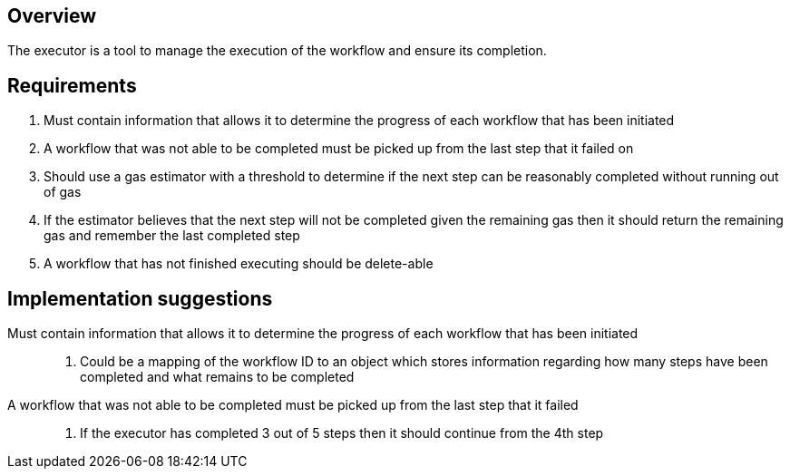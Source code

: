 == Overview

The executor is a tool to manage the execution of the workflow and ensure its
completion.

== Requirements

. Must contain information that allows it to determine the progress of each
workflow that has been initiated

. A workflow that was not able to be completed must be picked up from the last
step that it failed on

. Should use a gas estimator with a threshold to determine if the next step can
be reasonably completed without running out of gas

. If the estimator believes that the next step will not be completed given the
remaining gas then it should return the remaining gas and remember the last completed
step

. A workflow that has not finished executing should be delete-able

== Implementation suggestions

Must contain information that allows it to determine the progress of each workflow that has been initiated::
. Could be a mapping of the workflow ID to an object which stores information
regarding how many steps have been completed and what remains to be completed

A workflow that was not able to be completed must be picked up from the last step that it failed::
. If the executor has completed 3 out of 5 steps then it should continue from the
4th step
